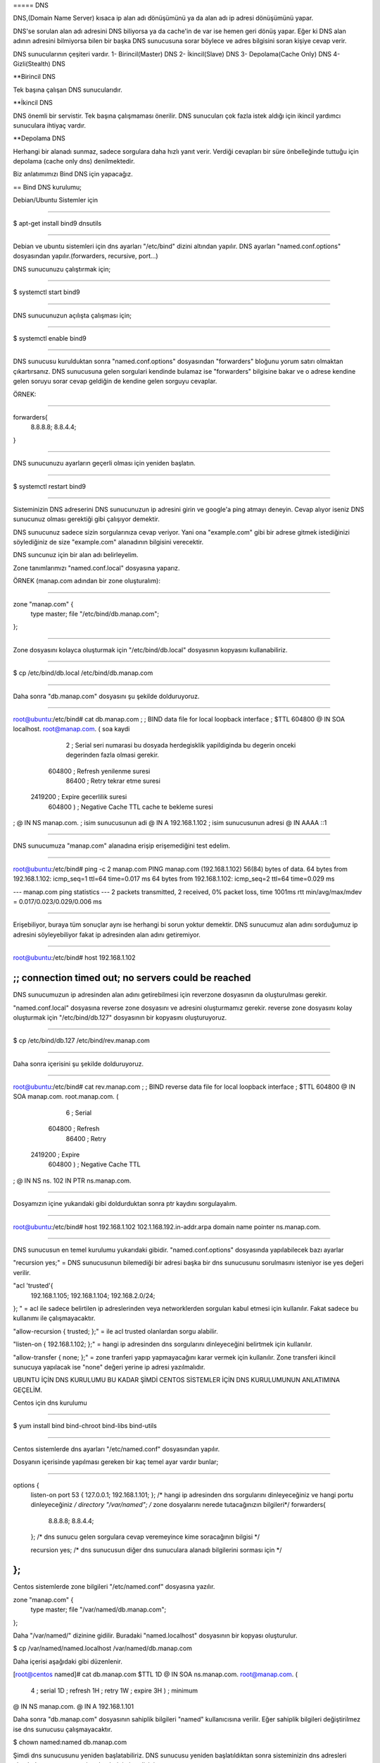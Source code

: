 ===== DNS 

DNS,(Domain Name Server) kısaca ip alan adı dönüşümünü ya da alan adı ip adresi dönüşümünü yapar.

DNS'se sorulan alan adı adresini DNS biliyorsa ya da cache'in de var ise hemen geri dönüş yapar. Eğer ki DNS alan adının adresini bilmiyorsa bilen bir başka DNS sunucusuna sorar böylece ve adres bilgisini soran kişiye cevap verir.

DNS sunucularının çeşiteri vardır.
1- Birincil(Master) DNS 
2- İkincil(Slave) DNS
3- Depolama(Cache Only) DNS
4- Gizli(Stealth) DNS

**Birincil DNS 

Tek başına çalışan DNS sunucularıdır. 

**İkincil DNS 

DNS önemli bir servistir. Tek başına çalışmaması önerilir. DNS sunucuları çok fazla istek aldığı için ikincil yardımcı sunuculara ihtiyaç vardır.

**Depolama DNS

Herhangi bir alanadı sunmaz, sadece sorgulara daha hızlı yanıt verir. Verdiği cevapları bir süre önbelleğinde tuttuğu için depolama (cache only dns) denilmektedir.


Biz anlatımımızı Bind DNS için yapacağız.

== Bind DNS kurulumu;

Debian/Ubuntu Sistemler için

==========================================================================

$ apt-get install bind9 dnsutils

==========================================================================

Debian ve ubuntu sistemleri için dns ayarları "/etc/bind" dizini altından yapılır.
DNS ayarları "named.conf.options" dosyasından yapılır.(forwarders, recursive, port...)

DNS sunucunuzu çalıştırmak için;

==========================================================================

$ systemctl start bind9

==========================================================================

DNS sunucunuzun açılışta çalışması için;

==========================================================================

$ systemctl enable bind9

==========================================================================

DNS sunucusu kurulduktan sonra "named.conf.options" dosyasından "forwarders" bloğunu yorum satırı olmaktan çıkartırsanız. DNS sunucusuna gelen sorgulari kendinde bulamaz ise "forwarders" bilgisine bakar ve o adrese kendine gelen soruyu sorar cevap geldiğin de kendine gelen sorguyu cevaplar.

ÖRNEK:

==========================================================================

forwarders{
	8.8.8.8;
	8.8.4.4;
}

==========================================================================

DNS sunucunuzu ayarların geçerli olması için yeniden başlatın.

==========================================================================

$ systemctl restart bind9

==========================================================================

Sisteminizin DNS adreserini DNS sunucunuzun ip adresini girin ve google'a ping atmayı deneyin. Cevap alıyor iseniz DNS sunucunuz olması gerektiği gibi çalışıyor demektir.

DNS sunucunuz sadece sizin sorgularınıza cevap veriyor. Yani ona "example.com" gibi bir adrese gitmek istediğinizi söylediğiniz de size "example.com" alanadının bilgisini verecektir. 

DNS suncunuz için bir alan adı belirleyelim.

Zone tanımlarımızı "named.conf.local" dosyasına yaparız.

ÖRNEK (manap.com adından bir zone oluşturalım):

==========================================================================

zone "manap.com" {
	type master;
	file "/etc/bind/db.manap.com";
};

==========================================================================

Zone dosyasını kolayca oluşturmak için "/etc/bind/db.local" dosyasının kopyasını kullanabiliriz. 

==========================================================================

$ cp /etc/bind/db.local /etc/bind/db.manap.com

==========================================================================

Daha sonra "db.manap.com" dosyasını şu şekilde dolduruyoruz.

==========================================================================

root@ubuntu:/etc/bind# cat db.manap.com 
;
; BIND data file for local loopback interface
;
$TTL    604800	
@       IN      SOA     localhost. root@manap.com. (    	 soa kaydi
                              2         ; Serial			 seri numarasi bu dosyada herdegisklik yapildiginda bu degerin onceki degerinden fazla olmasi gerekir.
                         604800         ; Refresh			 yenilenme suresi
                          86400         ; Retry				 tekrar etme suresi
                        2419200         ; Expire			 gecerlilik suresi
                         604800 )       ; Negative Cache TTL cache te bekleme suresi
;
@       IN      NS      manap.com. 		; isim sunucusunun adi
@       IN      A       192.168.1.102	; isim sunucusunun adresi
@       IN      AAAA    ::1

==========================================================================

DNS sunucumuza "manap.com" alanadına erişip erişemediğini test edelim.

==========================================================================

root@ubuntu:/etc/bind# ping -c 2 manap.com
PING manap.com (192.168.1.102) 56(84) bytes of data.
64 bytes from 192.168.1.102: icmp_seq=1 ttl=64 time=0.017 ms
64 bytes from 192.168.1.102: icmp_seq=2 ttl=64 time=0.029 ms

--- manap.com ping statistics ---
2 packets transmitted, 2 received, 0% packet loss, time 1001ms
rtt min/avg/max/mdev = 0.017/0.023/0.029/0.006 ms

==========================================================================

Erişebiliyor, buraya tüm sonuçlar aynı ise herhangi bi sorun yoktur demektir.
DNS sunucumuz alan adını sorduğumuz ip adresini söyleyebiliyor fakat ip adresinden alan adını getiremiyor.

==========================================================================

root@ubuntu:/etc/bind# host 192.168.1.102

;; connection timed out; no servers could be reached
==========================================================================

DNS sunucumuzun ip adresinden alan adını getirebilmesi için reverzone dosyasının da oluşturulması gerekir.

"named.conf.local" dosyasına reverse zone dosyasını ve adresini oluşturmamız gerekir.
reverse zone dosyasını kolay oluşturmak için "/etc/bind/db.127" dosyasının bir kopyasını oluşturuyoruz.

==========================================================================

$ cp /etc/bind/db.127 /etc/bind/rev.manap.com

==========================================================================

Daha sonra içerisini şu şekilde dolduruyoruz.

==========================================================================

root@ubuntu:/etc/bind# cat rev.manap.com 
;
; BIND reverse data file for local loopback interface
;
$TTL    604800
@       IN      SOA     manap.com. root.manap.com. (
                              6         ; Serial
                         604800         ; Refresh
                          86400         ; Retry
                        2419200         ; Expire
                         604800 )       ; Negative Cache TTL
;
@       IN      NS      ns.
102     IN      PTR     ns.manap.com.

==========================================================================

Dosyamızın içine yukarıdaki gibi doldurduktan sonra ptr kaydını sorgulayalım.

==========================================================================

root@ubuntu:/etc/bind# host 192.168.1.102
102.1.168.192.in-addr.arpa domain name pointer ns.manap.com.

==========================================================================

DNS sunucusun en temel kurulumu yukarıdaki gibidir. 
"named.conf.options" dosyasında yapılabilecek bazı ayarlar 

"recursion yes;" = DNS sunucusunun bilemediği bir adresi başka bir dns sunucusunu sorulmasını isteniyor ise yes değeri verilir.

"acl 'trusted'{
	192.168.1.105;
	192.168.1.104;
	192.168.2.0/24;
};
" = acl ile sadece belirtilen ip adreslerinden veya networklerden sorguları kabul etmesi için kullanılır. Fakat sadece bu kullanımı ile çalışmayacaktır.

"allow-recursion { trusted; };" = ile acl trusted olanlardan sorgu alabilir.

"listen-on { 192.168.1.102; };" = hangi ip adresinden dns sorgularını dinleyeceğini belirtmek için kullanılır.

"allow-transfer { none; };" = zone tranferi yapıp yapmayacağını karar vermek için kullanılır. Zone transferi ikincil sunucuya yapılacak ise "none" değeri yerine ip adresi yazılmalıdır.


UBUNTU İÇİN DNS KURULUMU BU KADAR ŞİMDİ CENTOS SİSTEMLER İÇİN DNS KURULUMUNUN ANLATIMINA GEÇELİM.

Centos için dns kurulumu

==========================================================================

$ yum install bind bind-chroot bind-libs bind-utils

==========================================================================

Centos sistemlerde dns ayarları "/etc/named.conf" dosyasından yapılır.

Dosyanın içerisinde yapılması gereken bir kaç temel ayar vardır bunlar;

==========================================================================

options {
	listen-on port 53 { 127.0.0.1; 192.168.1.101; }; /* hangi ip adresinden dns sorgularını dinleyeceğiniz ve hangi portu dinleyeceğiniz */
	directory "/var/named"; /* zone dosyalarını nerede tutacağınızın bilgileri*/
	forwarders{
		8.8.8.8;
		8.8.4.4;
	}; /* dns sunucu gelen sorgulara cevap veremeyince kime soracağının bilgisi */

	recursion yes; /* dns sunucusun diğer dns sunuculara alanadı bilgilerini sorması için */

};
==========================================================================

Centos sistemlerde zone bilgileri "/etc/named.conf" dosyasına yazılır.

zone "manap.com" {
	type master;
	file "/var/named/db.manap.com";	
};

Daha "/var/named/" dizinine gidilir. Buradaki "named.localhost" dosyasının bir kopyası oluşturulur.

$ cp /var/named/named.localhost /var/named/db.manap.com

Daha içerisi aşağıdaki gibi düzenlenir.

[root@centos named]# cat db.manap.com 
$TTL 1D
@       IN SOA  ns.manap.com. root@manap.com. (
                                        4       ; serial
                                        1D      ; refresh
                                        1H      ; retry
                                        1W      ; expire
                                        3H )    ; minimum
@       IN      NS      manap.com.
@       IN      A       192.168.1.101

Daha sonra "db.manap.com" dosyasının sahiplik bilgileri "named" kullanıcısına verilir. Eğer sahiplik bilgileri değiştirilmez ise dns sunucusu çalışmayacaktır.

$ chown named:named db.manap.com

Şimdi dns sunucusunu yeniden başlatabiliriz. DNS sunucusu yeniden başlatıldıktan sonra sisteminizin dns adresleri olarak dns sunucunuzun ip adreslerini girmelisiniz.

$ systemctl restart named

[root@centos named]# ping -c 2 manap.com
PING manap.com (192.168.1.101) 56(84) bytes of data.
64 bytes from centos (192.168.1.101): icmp_seq=1 ttl=64 time=0.014 ms
64 bytes from centos (192.168.1.101): icmp_seq=2 ttl=64 time=0.032 ms

--- manap.com ping statistics ---
2 packets transmitted, 2 received, 0% packet loss, time 1001ms
rtt min/avg/max/mdev = 0.014/0.023/0.032/0.009 ms

DNS sunucusu alanadı ip adresi dönüşümünü yapıyor fakat ip adresi alan adı dönüşümünü yapamıyor. Bunun için Reversezone dns bilgileri oluşturmamız gerekir.

[root@centos named]# host 192.168.1.101
Host 101.1.168.192.in-addr.arpa. not found: 3(NXDOMAIN)

DNS sunucumuz ip adresi alan adı dönüşümünü yapamıyor.

"/etc/named.conf" dosyamıza aşağıdaki gibi zone bilgilerini giriyroruz.

zone "1.168.192.in-addr.arpa" {
	type master;
	file "/var/named/rev.manap.com";
};

Daha sonra "/var/named" dizinine gidip "named.loopback" dosyasının bir kopyasını oluşturuyoruz.

$ cp /var/named/named.loopback /var/named/rev.manap.com

"rev.manap.com" dosyasının içerisi aşağıdaki gibi doldurup, sahiplik bilgisini değiştiriyoruz ve dns sunucumuzu yeniedn başlatıyoruz.

[root@centos named]# host 192.168.1.101
101.1.168.192.in-addr.arpa domain name pointer ns.manap.com.

Tüm bunları yaptıktan sonra DNS sunucumuza ip adresini sorduğumuzda bize alan adını verdiğini gördük.

















































































